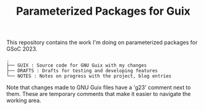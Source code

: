 #+TITLE: Parameterized Packages for Guix
This repository contains the work I'm doing on parameterized packages for GSoC 2023.
#+BEGIN_SRC
.
├── GUIX : Source code for GNU Guix with my changes
├── DRAFTS : Drafts for testing and developing features
└── NOTES : Notes on progress with the project, blog entries
#+END_SRC

Note that changes made to GNU Guix files have a 'g23' comment next to them.
These are temporary comments that make it easier to navigate the working area.
